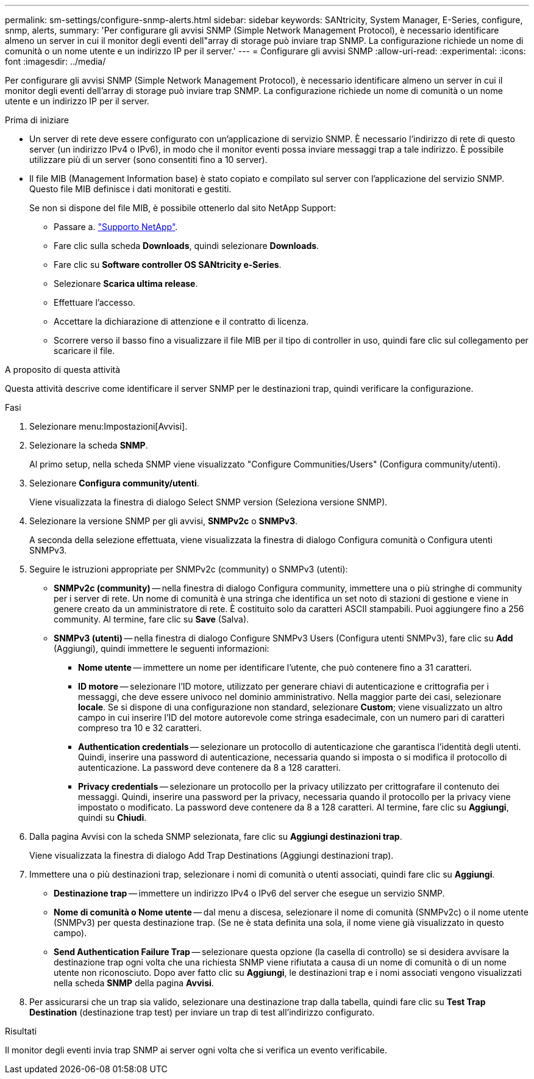 ---
permalink: sm-settings/configure-snmp-alerts.html 
sidebar: sidebar 
keywords: SANtricity, System Manager, E-Series, configure, snmp, alerts, 
summary: 'Per configurare gli avvisi SNMP (Simple Network Management Protocol), è necessario identificare almeno un server in cui il monitor degli eventi dell"array di storage può inviare trap SNMP. La configurazione richiede un nome di comunità o un nome utente e un indirizzo IP per il server.' 
---
= Configurare gli avvisi SNMP
:allow-uri-read: 
:experimental: 
:icons: font
:imagesdir: ../media/


[role="lead"]
Per configurare gli avvisi SNMP (Simple Network Management Protocol), è necessario identificare almeno un server in cui il monitor degli eventi dell'array di storage può inviare trap SNMP. La configurazione richiede un nome di comunità o un nome utente e un indirizzo IP per il server.

.Prima di iniziare
* Un server di rete deve essere configurato con un'applicazione di servizio SNMP. È necessario l'indirizzo di rete di questo server (un indirizzo IPv4 o IPv6), in modo che il monitor eventi possa inviare messaggi trap a tale indirizzo. È possibile utilizzare più di un server (sono consentiti fino a 10 server).
* Il file MIB (Management Information base) è stato copiato e compilato sul server con l'applicazione del servizio SNMP. Questo file MIB definisce i dati monitorati e gestiti.
+
Se non si dispone del file MIB, è possibile ottenerlo dal sito NetApp Support:

+
** Passare a. https://mysupport.netapp.com/site/global/dashboard["Supporto NetApp"^].
** Fare clic sulla scheda *Downloads*, quindi selezionare *Downloads*.
** Fare clic su *Software controller OS SANtricity e-Series*.
** Selezionare *Scarica ultima release*.
** Effettuare l'accesso.
** Accettare la dichiarazione di attenzione e il contratto di licenza.
** Scorrere verso il basso fino a visualizzare il file MIB per il tipo di controller in uso, quindi fare clic sul collegamento per scaricare il file.




.A proposito di questa attività
Questa attività descrive come identificare il server SNMP per le destinazioni trap, quindi verificare la configurazione.

.Fasi
. Selezionare menu:Impostazioni[Avvisi].
. Selezionare la scheda *SNMP*.
+
Al primo setup, nella scheda SNMP viene visualizzato "Configure Communities/Users" (Configura community/utenti).

. Selezionare *Configura community/utenti*.
+
Viene visualizzata la finestra di dialogo Select SNMP version (Seleziona versione SNMP).

. Selezionare la versione SNMP per gli avvisi, *SNMPv2c* o *SNMPv3*.
+
A seconda della selezione effettuata, viene visualizzata la finestra di dialogo Configura comunità o Configura utenti SNMPv3.

. Seguire le istruzioni appropriate per SNMPv2c (community) o SNMPv3 (utenti):
+
** *SNMPv2c (community)* -- nella finestra di dialogo Configura community, immettere una o più stringhe di community per i server di rete. Un nome di comunità è una stringa che identifica un set noto di stazioni di gestione e viene in genere creato da un amministratore di rete. È costituito solo da caratteri ASCII stampabili. Puoi aggiungere fino a 256 community. Al termine, fare clic su *Save* (Salva).
** *SNMPv3 (utenti)* -- nella finestra di dialogo Configure SNMPv3 Users (Configura utenti SNMPv3), fare clic su *Add* (Aggiungi), quindi immettere le seguenti informazioni:
+
*** *Nome utente* -- immettere un nome per identificare l'utente, che può contenere fino a 31 caratteri.
*** *ID motore* -- selezionare l'ID motore, utilizzato per generare chiavi di autenticazione e crittografia per i messaggi, che deve essere univoco nel dominio amministrativo. Nella maggior parte dei casi, selezionare *locale*. Se si dispone di una configurazione non standard, selezionare *Custom*; viene visualizzato un altro campo in cui inserire l'ID del motore autorevole come stringa esadecimale, con un numero pari di caratteri compreso tra 10 e 32 caratteri.
*** *Authentication credentials* -- selezionare un protocollo di autenticazione che garantisca l'identità degli utenti. Quindi, inserire una password di autenticazione, necessaria quando si imposta o si modifica il protocollo di autenticazione. La password deve contenere da 8 a 128 caratteri.
*** *Privacy credentials* -- selezionare un protocollo per la privacy utilizzato per crittografare il contenuto dei messaggi. Quindi, inserire una password per la privacy, necessaria quando il protocollo per la privacy viene impostato o modificato. La password deve contenere da 8 a 128 caratteri. Al termine, fare clic su *Aggiungi*, quindi su *Chiudi*.




. Dalla pagina Avvisi con la scheda SNMP selezionata, fare clic su *Aggiungi destinazioni trap*.
+
Viene visualizzata la finestra di dialogo Add Trap Destinations (Aggiungi destinazioni trap).

. Immettere una o più destinazioni trap, selezionare i nomi di comunità o utenti associati, quindi fare clic su *Aggiungi*.
+
** *Destinazione trap* -- immettere un indirizzo IPv4 o IPv6 del server che esegue un servizio SNMP.
** *Nome di comunità o Nome utente* -- dal menu a discesa, selezionare il nome di comunità (SNMPv2c) o il nome utente (SNMPv3) per questa destinazione trap. (Se ne è stata definita una sola, il nome viene già visualizzato in questo campo).
** *Send Authentication Failure Trap* -- selezionare questa opzione (la casella di controllo) se si desidera avvisare la destinazione trap ogni volta che una richiesta SNMP viene rifiutata a causa di un nome di comunità o di un nome utente non riconosciuto. Dopo aver fatto clic su *Aggiungi*, le destinazioni trap e i nomi associati vengono visualizzati nella scheda *SNMP* della pagina *Avvisi*.


. Per assicurarsi che un trap sia valido, selezionare una destinazione trap dalla tabella, quindi fare clic su *Test Trap Destination* (destinazione trap test) per inviare un trap di test all'indirizzo configurato.


.Risultati
Il monitor degli eventi invia trap SNMP ai server ogni volta che si verifica un evento verificabile.
